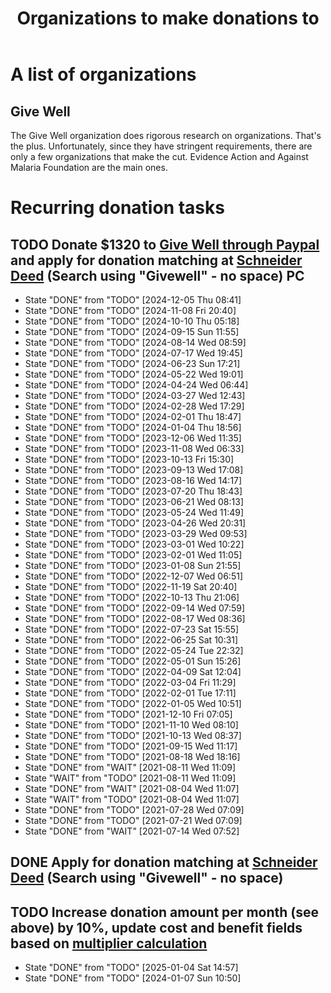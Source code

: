 #+Title: Organizations to make donations to
#+FILETAGS: :Society:
#+STARTUP: content

* A list of organizations


** Give Well
   :PROPERTIES:
   :CUSTOM_ID: Give_well_donation
   :END:

   The Give Well organization does rigorous research on
   organizations. That's the plus. Unfortunately, since they have
   stringent requirements, there are only a few organizations that
   make the cut. Evidence Action and Against Malaria Foundation are
   the main ones.


* Recurring donation tasks
:PROPERTIES:
:CUSTOM_ID: recurring_donation_tasks
:END:


** TODO Donate $1320 to [[https://secure.givewell.org/][Give Well through Paypal]] and apply for donation matching at [[https://app.joindeed.org/login/sso][Schneider Deed]] (Search using "Givewell" - no space) :PC:
   SCHEDULED: <2025-01-04 Sat 16:00 +1m>
   :PROPERTIES:
   :EFFORT:  00:15
   :BENEFIT: 4000
   :RATIO: 3.00
   :LAST_REPEAT: [2024-12-05 Thu 08:41]
   :END:
   - State "DONE"       from "TODO"       [2024-12-05 Thu 08:41]
   - State "DONE"       from "TODO"       [2024-11-08 Fri 20:40]
   - State "DONE"       from "TODO"       [2024-10-10 Thu 05:18]
   - State "DONE"       from "TODO"       [2024-09-15 Sun 11:55]
   - State "DONE"       from "TODO"       [2024-08-14 Wed 08:59]
   - State "DONE"       from "TODO"       [2024-07-17 Wed 19:45]
   - State "DONE"       from "TODO"       [2024-06-23 Sun 17:21]
   - State "DONE"       from "TODO"       [2024-05-22 Wed 19:01]
   - State "DONE"       from "TODO"       [2024-04-24 Wed 06:44]
   - State "DONE"       from "TODO"       [2024-03-27 Wed 12:43]
   - State "DONE"       from "TODO"       [2024-02-28 Wed 17:29]
   - State "DONE"       from "TODO"       [2024-02-01 Thu 18:47]
   - State "DONE"       from "TODO"       [2024-01-04 Thu 18:56]
   - State "DONE"       from "TODO"       [2023-12-06 Wed 11:35]
   - State "DONE"       from "TODO"       [2023-11-08 Wed 06:33]
   - State "DONE"       from "TODO"       [2023-10-13 Fri 15:30]
   - State "DONE"       from "TODO"       [2023-09-13 Wed 17:08]
   - State "DONE"       from "TODO"       [2023-08-16 Wed 14:17]
   - State "DONE"       from "TODO"       [2023-07-20 Thu 18:43]
   - State "DONE"       from "TODO"       [2023-06-21 Wed 08:13]
   - State "DONE"       from "TODO"       [2023-05-24 Wed 11:49]
   - State "DONE"       from "TODO"       [2023-04-26 Wed 20:31]
   - State "DONE"       from "TODO"       [2023-03-29 Wed 09:53]
   - State "DONE"       from "TODO"       [2023-03-01 Wed 10:22]
   - State "DONE"       from "TODO"       [2023-02-01 Wed 11:05]
   - State "DONE"       from "TODO"       [2023-01-08 Sun 21:55]
   - State "DONE"       from "TODO"       [2022-12-07 Wed 06:51]
   - State "DONE"       from "TODO"       [2022-11-19 Sat 20:40]
   - State "DONE"       from "TODO"       [2022-10-13 Thu 21:06]
   - State "DONE"       from "TODO"       [2022-09-14 Wed 07:59]
   - State "DONE"       from "TODO"       [2022-08-17 Wed 08:36]
   - State "DONE"       from "TODO"       [2022-07-23 Sat 15:55]
   - State "DONE"       from "TODO"       [2022-06-25 Sat 10:31]
   - State "DONE"       from "TODO"       [2022-05-24 Tue 22:32]
   - State "DONE"       from "TODO"       [2022-05-01 Sun 15:26]
   - State "DONE"       from "TODO"       [2022-04-09 Sat 12:04]
   - State "DONE"       from "TODO"       [2022-03-04 Fri 11:29]
   - State "DONE"       from "TODO"       [2022-02-01 Tue 17:11]
   - State "DONE"       from "TODO"       [2022-01-05 Wed 10:51]
   - State "DONE"       from "TODO"       [2021-12-10 Fri 07:05]
   - State "DONE"       from "TODO"       [2021-11-10 Wed 08:10]
   - State "DONE"       from "TODO"       [2021-10-13 Wed 08:37]
   - State "DONE"       from "TODO"       [2021-09-15 Wed 11:17]
   - State "DONE"       from "TODO"       [2021-08-18 Wed 18:16]
   - State "DONE"       from "WAIT"       [2021-08-11 Wed 11:09]
   - State "WAIT"       from "TODO"       [2021-08-11 Wed 11:09]
   - State "DONE"       from "WAIT"       [2021-08-04 Wed 11:07]
   - State "WAIT"       from "TODO"       [2021-08-04 Wed 11:07]
   - State "DONE"       from "TODO"       [2021-07-28 Wed 07:09]
   - State "DONE"       from "TODO"       [2021-07-21 Wed 07:09]
   - State "DONE"       from "WAIT"       [2021-07-14 Wed 07:52]


** DONE Apply for donation matching at [[https://app.joindeed.org/login/sso][Schneider Deed]] (Search using "Givewell" - no space)
   SCHEDULED: <2024-12-30 Mon 17:00>
   :PROPERTIES:
   :EFFORT: 00:30
   :BENEFIT: 1000
   :RATIO: 20.00
   :END:
   :LOGBOOK:
   CLOCK: [2024-12-30 Mon 11:51]--[2024-12-30 Mon 12:17] =>  0:26
   :END:



** TODO Increase donation amount per month (see above) by 10%, update cost and benefit fields based on [[id:7d940e83-ba83-4650-9076-797cc3271ca6][multiplier calculation]]
   SCHEDULED: <2025-12-24 Wed 08:00 +52w>
:PROPERTIES:
:EFFORT:  00:15
:BENEFIT: 10
:RATIO: 0.40
:LAST_REPEAT: [2025-01-04 Sat 14:57]
:END:
- State "DONE"       from "TODO"       [2025-01-04 Sat 14:57]
- State "DONE"       from "TODO"       [2024-01-07 Sun 10:50]

